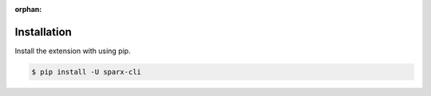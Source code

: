 :orphan:



Installation
------------

Install the extension with using pip.

.. code:: bash

    $ pip install -U sparx-cli